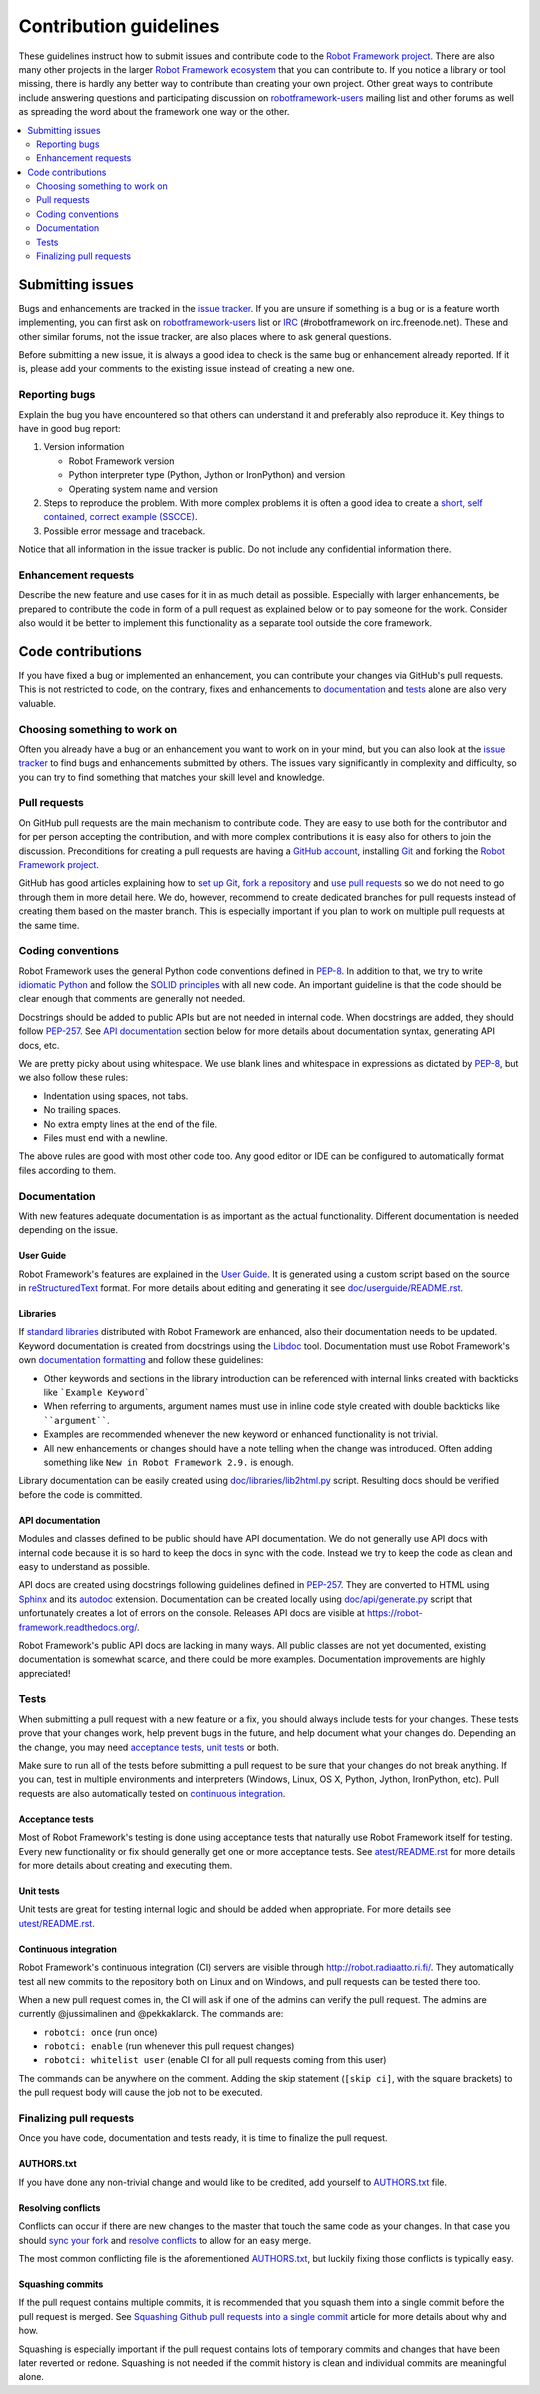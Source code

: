 Contribution guidelines
=======================

These guidelines instruct how to submit issues and contribute code to the
`Robot Framework project <https://github.com/robotframework/robotframework>`_.
There are also many other projects in the larger `Robot Framework ecosystem
<http://robotframework.org>`_ that you can contribute to. If you notice
a library or tool missing, there is hardly any better way to contribute
than creating your own project. Other great ways to contribute include
answering questions and participating discussion on `robotframework-users
<https://groups.google.com/forum/#!forum/robotframework-users>`_ mailing list
and other forums as well as spreading the word about the framework one way or
the other.

.. contents::
   :depth: 2
   :local:

Submitting issues
-----------------

Bugs and enhancements are tracked in the `issue tracker
<https://github.com/robotframework/robotframework/issues>`_. If you are
unsure if something is a bug or is a feature worth implementing, you can
first ask on `robotframework-users`_ list or `IRC
<http://webchat.freenode.net/?channels=robotframework&prompt=1>`_
(#robotframework on irc.freenode.net). These and other similar forums,
not the issue tracker, are also places where to ask general questions.

Before submitting a new issue, it is always a good idea to check is the
same bug or enhancement already reported. If it is, please add your comments
to the existing issue instead of creating a new one.

Reporting bugs
~~~~~~~~~~~~~~

Explain the bug you have encountered so that others can understand it
and preferably also reproduce it. Key things to have in good bug report:

1. Version information

   - Robot Framework version
   - Python interpreter type (Python, Jython or IronPython) and version
   - Operating system name and version

2. Steps to reproduce the problem. With more complex problems it is often
   a good idea to create a `short, self contained, correct example (SSCCE)
   <http://sscce.org>`_.

3. Possible error message and traceback.

Notice that all information in the issue tracker is public. Do not include
any confidential information there.

Enhancement requests
~~~~~~~~~~~~~~~~~~~~

Describe the new feature and use cases for it in as much detail as possible.
Especially with larger enhancements, be prepared to contribute the code
in form of a pull request as explained below or to pay someone for the work.
Consider also would it be better to implement this functionality as a separate
tool outside the core framework.

Code contributions
------------------

If you have fixed a bug or implemented an enhancement, you can contribute
your changes via GitHub's pull requests. This is not restricted to code,
on the contrary, fixes and enhancements to documentation_ and tests_ alone
are also very valuable.

Choosing something to work on
~~~~~~~~~~~~~~~~~~~~~~~~~~~~~

Often you already have a bug or an enhancement you want to work on in your
mind, but you can also look at the `issue tracker`_ to find bugs and
enhancements submitted by others. The issues vary significantly in complexity
and difficulty, so you can try to find something that matches your skill level
and knowledge.

Pull requests
~~~~~~~~~~~~~

On GitHub pull requests are the main mechanism to contribute code. They
are easy to use both for the contributor and for per person accepting
the contribution, and with more complex contributions it is easy also
for others to join the discussion. Preconditions for creating a pull
requests are having a `GitHub account <https://github.com/>`_,
installing `Git <https://git-scm.com>`_ and forking the
`Robot Framework project`_.

GitHub has good articles explaining how to
`set up Git <https://help.github.com/articles/set-up-git/>`_,
`fork a repository <https://help.github.com/articles/fork-a-repo/>`_ and
`use pull requests <https://help.github.com/articles/using-pull-requests>`_
so we do not need to go through them in more detail here. We do, however,
recommend to create dedicated branches for pull requests instead of creating
them based on the master branch. This is especially important if you plan to
work on multiple pull requests at the same time.

Coding conventions
~~~~~~~~~~~~~~~~~~

Robot Framework uses the general Python code conventions defined in `PEP-8
<https://www.python.org/dev/peps/pep-0008/>`_. In addition to that, we try
to write `idiomatic Python
<http://python.net/~goodger/projects/pycon/2007/idiomatic/handout.html>`_
and follow the `SOLID principles
<https://en.wikipedia.org/wiki/SOLID_(object-oriented_design)>`_ with all
new code. An important guideline is that the code should be clear enough that
comments are generally not needed.

Docstrings should be added to public APIs but are not needed in internal
code. When docstrings are added, they should follow `PEP-257
<https://www.python.org/dev/peps/pep-0257/>`_. See `API documentation`_
section below for more details about documentation syntax, generating
API docs, etc.

We are pretty picky about using whitespace. We use blank lines and whitespace
in expressions as dictated by `PEP-8`_, but we also follow these rules:

- Indentation using spaces, not tabs.
- No trailing spaces.
- No extra empty lines at the end of the file.
- Files must end with a newline.

The above rules are good with most other code too. Any good editor or IDE
can be configured to automatically format files according to them.

Documentation
~~~~~~~~~~~~~

With new features adequate documentation is as important as the actual
functionality. Different documentation is needed depending on the issue.

User Guide
''''''''''

Robot Framework's features are explained in the `User Guide
<http://robotframework.org/robotframework/#user-guide>`_. It is generated
using a custom script based on the source in `reStructuredText
<http://docutils.sourceforge.net/rst.html>`_ format. For more details about
editing and generating it see `<doc/userguide/README.rst>`_.

Libraries
'''''''''

If `standard libraries
<http://robotframework.org/robotframework/#standard-libraries>`_ distributed
with Robot Framework are enhanced, also their documentation needs to
be updated. Keyword documentation is created from docstrings using the `Libdoc
<http://robotframework.org/robotframework/latest/RobotFrameworkUserGuide.html#libdoc>`_
tool. Documentation must use Robot Framework's own `documentation formatting
<http://robotframework.org/robotframework/latest/RobotFrameworkUserGuide.html#documentation-formatting>`_
and follow these guidelines:

- Other keywords and sections in the library introduction can be referenced
  with internal links created with backticks like ```Example Keyword```

- When referring to arguments, argument names must use in inline code style
  created with double backticks like ````argument````.

- Examples are recommended whenever the new keyword or enhanced functionality is
  not trivial.

- All new enhancements or changes should have a note telling when the change
  was introduced. Often adding something like ``New in Robot Framework 2.9.``
  is enough.

Library documentation can be easily created using `<doc/libraries/lib2html.py>`_
script. Resulting docs should be verified before the code is committed.

API documentation
'''''''''''''''''

Modules and classes defined to be public should have API documentation.
We do not generally use API docs with internal code because it is so hard
to keep the docs in sync with the code. Instead we try to keep the code
as clean and easy to understand as possible.

API docs are created using docstrings following guidelines defined in
`PEP-257`_. They are converted to HTML using `Sphinx <http://sphinx-doc.org/>`_
and its `autodoc <http://sphinx-doc.org/ext/autodoc.html>`_ extension.
Documentation can be created locally using `<doc/api/generate.py>`_ script
that unfortunately creates a lot of errors on the console. Releases API docs
are visible at https://robot-framework.readthedocs.org/.

Robot Framework's public API docs are lacking in many ways. All public
classes are not yet documented, existing documentation is somewhat scarce,
and there could be more examples. Documentation improvements are highly
appreciated!

Tests
~~~~~

When submitting a pull request with a new feature or a fix, you should
always include tests for your changes. These tests prove that your changes
work, help prevent bugs in the future, and help document what your changes
do. Depending an the change, you may need `acceptance tests`_, `unit tests`_
or both.

Make sure to run all of the tests before submitting a pull request to be sure
that your changes do not break anything. If you can, test in multiple
environments and interpreters (Windows, Linux, OS X, Python, Jython,
IronPython, etc). Pull requests are also automatically tested on `continuous
integration`_.

Acceptance tests
''''''''''''''''

Most of Robot Framework's testing is done using acceptance tests that
naturally use Robot Framework itself for testing. Every new functionality
or fix should generally get one or more acceptance tests.
See `<atest/README.rst>`_ for more details for more details about creating
and executing them.

Unit tests
''''''''''

Unit tests are great for testing internal logic and should be added when
appropriate. For more details see `<utest/README.rst>`_.

Continuous integration
''''''''''''''''''''''

Robot Framework's continuous integration (CI) servers are visible through
http://robot.radiaatto.ri.fi/. They automatically test all new commits
to the repository both on Linux and on Windows, and pull requests can be
tested there too.

When a new pull request comes in, the CI will ask if one of the admins
can verify the pull request. The admins are currently @jussimalinen and
@pekkaklarck. The commands are:

-  ``robotci: once`` (run once)
-  ``robotci: enable`` (run whenever this pull request changes)
-  ``robotci: whitelist user`` (enable CI for all pull requests coming
   from this user)

The commands can be anywhere on the comment. Adding the skip statement
(``[skip ci]``, with the square brackets) to the pull request body will
cause the job not to be executed.

Finalizing pull requests
~~~~~~~~~~~~~~~~~~~~~~~~

Once you have code, documentation and tests ready, it is time to finalize
the pull request.

AUTHORS.txt
'''''''''''

If you have done any non-trivial change and would like to be credited,
add yourself to `<AUTHORS.txt>`_ file.

Resolving conflicts
'''''''''''''''''''

Conflicts can occur if there are new changes to the master that touch the
same code as your changes. In that case you should `sync your fork
<https://help.github.com/articles/syncing-a-fork>`_ and `resolve conflicts
<https://help.github.com/articles/resolving-a-merge-conflict-from-the-command-line>`_
to allow for an easy merge.

The most common conflicting file is the aforementioned `AUTHORS.txt`_, but
luckily fixing those conflicts is typically easy.

Squashing commits
'''''''''''''''''

If the pull request contains multiple commits, it is recommended that you
squash them into a single commit before the pull request is merged.
See `Squashing Github pull requests into a single commit
<http://eli.thegreenplace.net/2014/02/19/squashing-github-pull-requests-into-a-single-commit>`_
article for more details about why and how.

Squashing is especially important if the pull request contains lots of
temporary commits and changes that have been later reverted or redone.
Squashing is not needed if the commit history is clean and individual
commits are meaningful alone.
